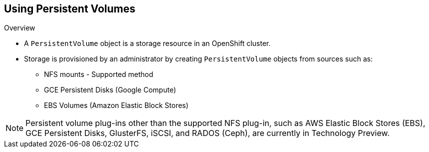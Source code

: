 == Using Persistent Volumes
:noaudio:

.Overview
* A `PersistentVolume` object is a storage resource in an OpenShift cluster.
* Storage is provisioned by an administrator by creating `PersistentVolume`
objects from sources such as:
** NFS mounts - Supported method
** GCE Persistent Disks (Google Compute)
** EBS Volumes (Amazon Elastic Block Stores)

NOTE: Persistent volume plug-ins other than the supported NFS plug-in, such as
AWS Elastic Block Stores (EBS), GCE Persistent Disks, GlusterFS, iSCSI, and
RADOS (Ceph), are currently in Technology Preview.


ifdef::showscript[]

=== Transcript


endif::showscript[]


